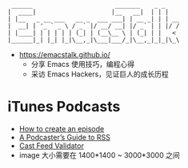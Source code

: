 #+begin_src
 ______                       _______    _ _
|  ____|                     |__   __|  | | |
| |__   _ __ ___   __ _  ___ ___| | __ _| | | __
|  __| | '_ ` _ \ / _` |/ __/ __| |/ _` | | |/ /
| |____| | | | | | (_| | (__\__ \ | (_| | |   <
|______|_| |_| |_|\__,_|\___|___/_|\__,_|_|_|\_\
#+end_src

- https://emacstalk.github.io/
  - 分享 Emacs 使用技巧，编程心得
  - 采访 Emacs Hackers，见证巨人的成长历程

* iTunes Podcasts
- [[https://podcasters.apple.com/support/825-how-to-create-an-episode][How to create an episode]]
- [[https://help.apple.com/itc/podcasts_connect/#/itcb54353390][A Podcaster’s Guide to RSS]]
- [[https://castfeedvalidator.com/?url=https://emacstalk.github.io/podcast/index.xml][Cast Feed Validator]]
- image 大小需要在 1400*1400 ~ 3000*3000 之间
